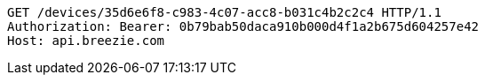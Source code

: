 [source,http,options="nowrap"]
----
GET /devices/35d6e6f8-c983-4c07-acc8-b031c4b2c2c4 HTTP/1.1
Authorization: Bearer: 0b79bab50daca910b000d4f1a2b675d604257e42
Host: api.breezie.com

----